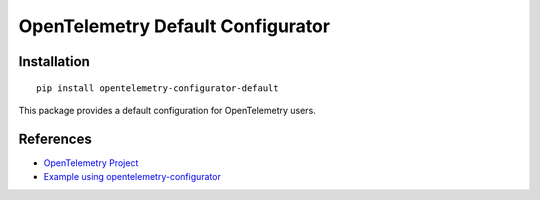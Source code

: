 OpenTelemetry Default Configurator
==================================

|pypi|

.. |pypi| image:: https://badge.fury.io/py/opentelemetry-configurator.svg
   :target: https://pypi.org/project/opentelemetry-configurator/

Installation
------------

::

    pip install opentelemetry-configurator-default


This package provides a default configuration for OpenTelemetry users.

References
----------

* `OpenTelemetry Project <https://opentelemetry.io/>`_
* `Example using opentelemetry-configurator <https://opentelemetry-python.readthedocs.io/en/latest/examples/configurator/README.html>`_
